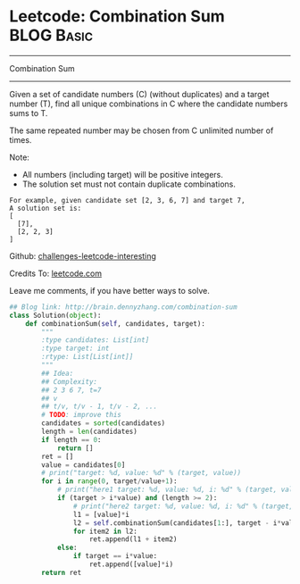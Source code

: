 * Leetcode: Combination Sum                                      :BLOG:Basic:
#+STARTUP: showeverything
#+OPTIONS: toc:nil \n:t ^:nil creator:nil d:nil
:PROPERTIES:
:type:     #backtracking, #redo, #combination
:END:
---------------------------------------------------------------------
Combination Sum
---------------------------------------------------------------------
Given a set of candidate numbers (C) (without duplicates) and a target number (T), find all unique combinations in C where the candidate numbers sums to T.

The same repeated number may be chosen from C unlimited number of times.

Note:
- All numbers (including target) will be positive integers.
- The solution set must not contain duplicate combinations.
#+BEGIN_EXAMPLE
For example, given candidate set [2, 3, 6, 7] and target 7, 
A solution set is: 
[
  [7],
  [2, 2, 3]
]
#+END_EXAMPLE

Github: [[url-external:https://github.com/DennyZhang/challenges-leetcode-interesting/tree/master/combination-sum][challenges-leetcode-interesting]]

Credits To: [[url-external:https://leetcode.com/problems/combination-sum/description/][leetcode.com]]

Leave me comments, if you have better ways to solve.

#+BEGIN_SRC python
## Blog link: http://brain.dennyzhang.com/combination-sum
class Solution(object):
    def combinationSum(self, candidates, target):
        """
        :type candidates: List[int]
        :type target: int
        :rtype: List[List[int]]
        """
        ## Idea:
        ## Complexity:
        ## 2 3 6 7, t=7
        ## v
        ## t/v, t/v - 1, t/v - 2, ...
        # TODO: improve this
        candidates = sorted(candidates)
        length = len(candidates)
        if length == 0:
            return []
        ret = []
        value = candidates[0]
        # print("target: %d, value: %d" % (target, value))
        for i in range(0, target/value+1):
            # print("here1 target: %d, value: %d, i: %d" % (target, value, i))
            if (target > i*value) and (length >= 2):
                # print("here2 target: %d, value: %d, i: %d" % (target, value, i))
                l1 = [value]*i
                l2 = self.combinationSum(candidates[1:], target - i*value)
                for item2 in l2:
                    ret.append(l1 + item2)
            else:
                if target == i*value:
                    ret.append([value]*i)
        return ret
#+END_SRC
